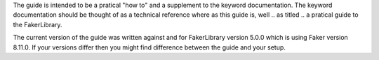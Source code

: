 The guide is intended to be a pratical "how to" and a supplement to the
keyword documentation. The keyword documentation should be thought of
as a technical reference where as this guide is, well .. as titled ..
a pratical guide to the FakerLibrary.

The current version of the guide was written against and for FakerLibrary
version 5.0.0 which is using Faker version 8.11.0. If your versions differ
then you might find difference between the guide and your setup.